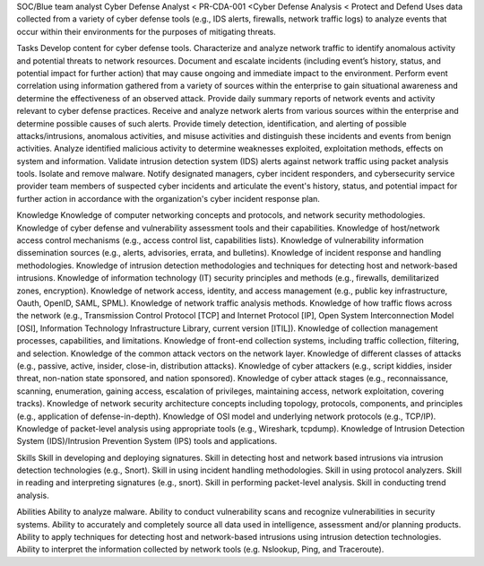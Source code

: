 SOC/Blue team analyst
Cyber Defense Analyst < PR-CDA-001 <Cyber Defense Analysis < Protect and Defend
Uses data collected from a variety of cyber defense tools (e.g., IDS alerts, firewalls, network traffic logs) to analyze events that occur within their environments for the purposes of mitigating threats.

Tasks
Develop content for cyber defense tools.
Characterize and analyze network traffic to identify anomalous activity and potential threats to network resources.
Document and escalate incidents (including event’s history, status, and potential impact for further action) that may cause ongoing and immediate impact to the environment.
Perform event correlation using information gathered from a variety of sources within the enterprise to gain situational awareness and determine the effectiveness of an observed attack.
Provide daily summary reports of network events and activity relevant to cyber defense practices.
Receive and analyze network alerts from various sources within the enterprise and determine possible causes of such alerts.
Provide timely detection, identification, and alerting of possible attacks/intrusions, anomalous activities, and misuse activities and distinguish these incidents and events from benign activities.
Analyze identified malicious activity to determine weaknesses exploited, exploitation methods, effects on system and information.
Validate intrusion detection system (IDS) alerts against network traffic using packet analysis tools.
Isolate and remove malware.
Notify designated managers, cyber incident responders, and cybersecurity service provider team members of suspected cyber incidents and articulate the event's history, status, and potential impact for further action in accordance with the organization's cyber incident response plan.

Knowledge
Knowledge of computer networking concepts and protocols, and network security methodologies.
Knowledge of cyber defense and vulnerability assessment tools and their capabilities.
Knowledge of host/network access control mechanisms (e.g., access control list, capabilities lists).
Knowledge of vulnerability information dissemination sources (e.g., alerts, advisories, errata, and bulletins).
Knowledge of incident response and handling methodologies.
Knowledge of intrusion detection methodologies and techniques for detecting host and network-based intrusions.
Knowledge of information technology (IT) security principles and methods (e.g., firewalls, demilitarized zones, encryption).
Knowledge of network access, identity, and access management (e.g., public key infrastructure, Oauth, OpenID, SAML, SPML).
Knowledge of network traffic analysis methods.
Knowledge of how traffic flows across the network (e.g., Transmission Control Protocol [TCP] and Internet Protocol [IP], Open System Interconnection Model [OSI], Information Technology Infrastructure Library, current version [ITIL]).
Knowledge of collection management processes, capabilities, and limitations.
Knowledge of front-end collection systems, including traffic collection, filtering, and selection.
Knowledge of the common attack vectors on the network layer.
Knowledge of different classes of attacks (e.g., passive, active, insider, close-in, distribution attacks).
Knowledge of cyber attackers (e.g., script kiddies, insider threat, non-nation state sponsored, and nation sponsored).
Knowledge of cyber attack stages (e.g., reconnaissance, scanning, enumeration, gaining access, escalation of privileges, maintaining access, network exploitation, covering tracks).
Knowledge of network security architecture concepts including topology, protocols, components, and principles (e.g., application of defense-in-depth).
Knowledge of OSI model and underlying network protocols (e.g., TCP/IP).
Knowledge of packet-level analysis using appropriate tools (e.g., Wireshark, tcpdump).
Knowledge of Intrusion Detection System (IDS)/Intrusion Prevention System (IPS) tools and applications.
 
Skills
Skill in developing and deploying signatures.
Skill in detecting host and network based intrusions via intrusion detection technologies (e.g., Snort).
Skill in using incident handling methodologies.
Skill in using protocol analyzers.
Skill in reading and interpreting signatures (e.g., snort).
Skill in performing packet-level analysis.
Skill in conducting trend analysis.
 
Abilities
Ability to analyze malware.
Ability to conduct vulnerability scans and recognize vulnerabilities in security systems.
Ability to accurately and completely source all data used in intelligence, assessment and/or planning products.
Ability to apply techniques for detecting host and network-based intrusions using intrusion detection technologies.
Ability to interpret the information collected by network tools (e.g. Nslookup, Ping, and Traceroute).
